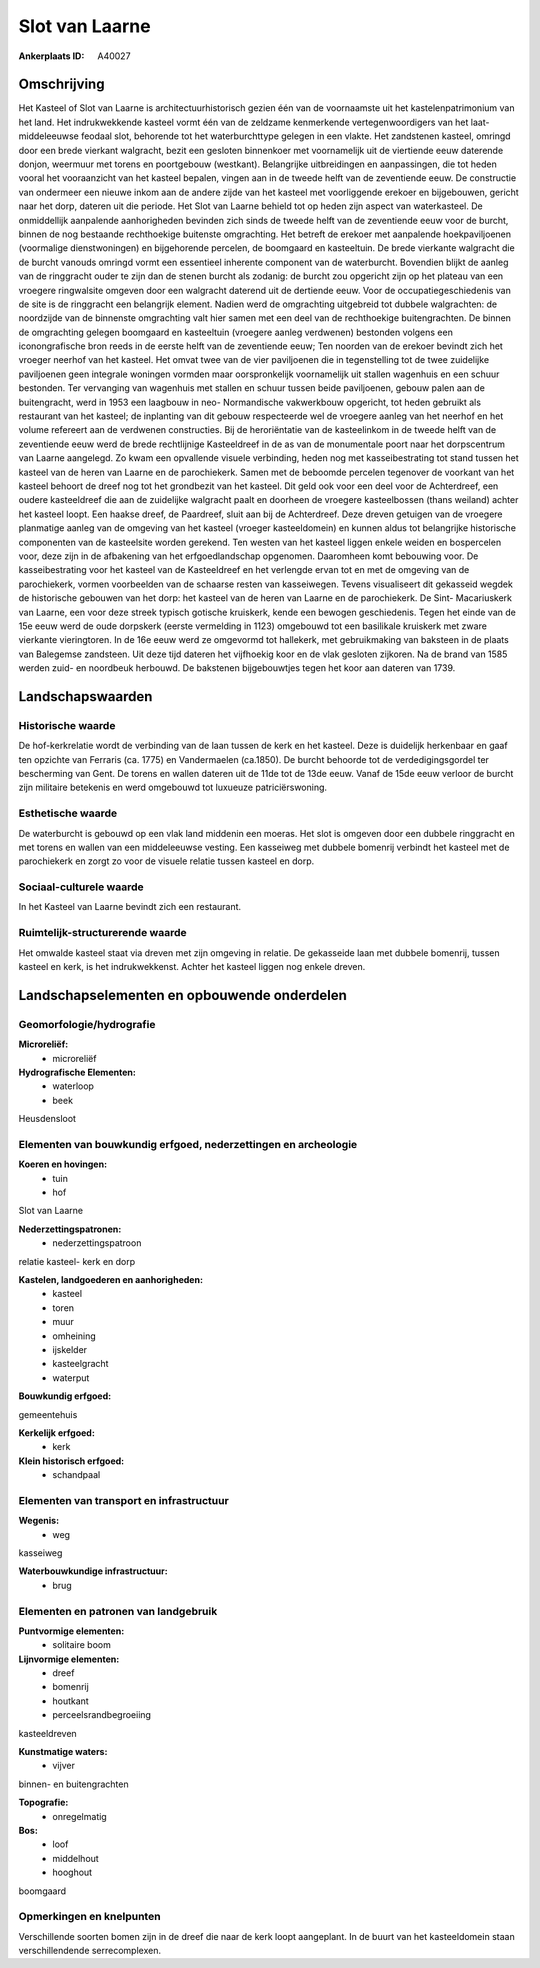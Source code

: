 Slot van Laarne
===============

:Ankerplaats ID: A40027




Omschrijving
------------

Het Kasteel of Slot van Laarne is architectuurhistorisch gezien één
van de voornaamste uit het kastelenpatrimonium van het land. Het
indrukwekkende kasteel vormt één van de zeldzame kenmerkende
vertegenwoordigers van het laat- middeleeuwse feodaal slot, behorende
tot het waterburchttype gelegen in een vlakte. Het zandstenen kasteel,
omringd door een brede vierkant walgracht, bezit een gesloten binnenkoer
met voornamelijk uit de viertiende eeuw daterende donjon, weermuur met
torens en poortgebouw (westkant). Belangrijke uitbreidingen en
aanpassingen, die tot heden vooral het vooraanzicht van het kasteel
bepalen, vingen aan in de tweede helft van de zeventiende eeuw. De
constructie van ondermeer een nieuwe inkom aan de andere zijde van het
kasteel met voorliggende erekoer en bijgebouwen, gericht naar het dorp,
dateren uit die periode. Het Slot van Laarne behield tot op heden zijn
aspect van waterkasteel. De onmiddellijk aanpalende aanhorigheden
bevinden zich sinds de tweede helft van de zeventiende eeuw voor de
burcht, binnen de nog bestaande rechthoekige buitenste omgrachting. Het
betreft de erekoer met aanpalende hoekpaviljoenen (voormalige
dienstwoningen) en bijgehorende percelen, de boomgaard en kasteeltuin.
De brede vierkante walgracht die de burcht vanouds omringd vormt een
essentieel inherente component van de waterburcht. Bovendien blijkt de
aanleg van de ringgracht ouder te zijn dan de stenen burcht als zodanig:
de burcht zou opgericht zijn op het plateau van een vroegere ringwalsite
omgeven door een walgracht daterend uit de dertiende eeuw. Voor de
occupatiegeschiedenis van de site is de ringgracht een belangrijk
element. Nadien werd de omgrachting uitgebreid tot dubbele walgrachten:
de noordzijde van de binnenste omgrachting valt hier samen met een deel
van de rechthoekige buitengrachten. De binnen de omgrachting gelegen
boomgaard en kasteeltuin (vroegere aanleg verdwenen) bestonden volgens
een iconongrafische bron reeds in de eerste helft van de zeventiende
eeuw; Ten noorden van de erekoer bevindt zich het vroeger neerhof van
het kasteel. Het omvat twee van de vier paviljoenen die in tegenstelling
tot de twee zuidelijke paviljoenen geen integrale woningen vormden maar
oorspronkelijk voornamelijk uit stallen wagenhuis en een schuur
bestonden. Ter vervanging van wagenhuis met stallen en schuur tussen
beide paviljoenen, gebouw palen aan de buitengracht, werd in 1953 een
laagbouw in neo- Normandische vakwerkbouw opgericht, tot heden gebruikt
als restaurant van het kasteel; de inplanting van dit gebouw
respecteerde wel de vroegere aanleg van het neerhof en het volume
refereert aan de verdwenen constructies. Bij de heroriëntatie van de
kasteelinkom in de tweede helft van de zeventiende eeuw werd de brede
rechtlijnige Kasteeldreef in de as van de monumentale poort naar het
dorpscentrum van Laarne aangelegd. Zo kwam een opvallende visuele
verbinding, heden nog met kasseibestrating tot stand tussen het kasteel
van de heren van Laarne en de parochiekerk. Samen met de beboomde
percelen tegenover de voorkant van het kasteel behoort de dreef nog tot
het grondbezit van het kasteel. Dit geld ook voor een deel voor de
Achterdreef, een oudere kasteeldreef die aan de zuidelijke walgracht
paalt en doorheen de vroegere kasteelbossen (thans weiland) achter het
kasteel loopt. Een haakse dreef, de Paardreef, sluit aan bij de
Achterdreef. Deze dreven getuigen van de vroegere planmatige aanleg van
de omgeving van het kasteel (vroeger kasteeldomein) en kunnen aldus tot
belangrijke historische componenten van de kasteelsite worden gerekend.
Ten westen van het kasteel liggen enkele weiden en bospercelen voor,
deze zijn in de afbakening van het erfgoedlandschap opgenomen.
Daaromheen komt bebouwing voor. De kasseibestrating voor het kasteel van
de Kasteeldreef en het verlengde ervan tot en met de omgeving van de
parochiekerk, vormen voorbeelden van de schaarse resten van kasseiwegen.
Tevens visualiseert dit gekasseid wegdek de historische gebouwen van het
dorp: het kasteel van de heren van Laarne en de parochiekerk. De Sint-
Macariuskerk van Laarne, een voor deze streek typisch gotische
kruiskerk, kende een bewogen geschiedenis. Tegen het einde van de 15e
eeuw werd de oude dorpskerk (eerste vermelding in 1123) omgebouwd tot
een basilikale kruiskerk met zware vierkante vieringtoren. In de 16e
eeuw werd ze omgevormd tot hallekerk, met gebruikmaking van baksteen in
de plaats van Balegemse zandsteen. Uit deze tijd dateren het vijfhoekig
koor en de vlak gesloten zijkoren. Na de brand van 1585 werden zuid- en
noordbeuk herbouwd. De bakstenen bijgebouwtjes tegen het koor aan
dateren van 1739.



Landschapswaarden
-----------------


Historische waarde
~~~~~~~~~~~~~~~~~~


De hof-kerkrelatie wordt de verbinding van de laan tussen de kerk en
het kasteel. Deze is duidelijk herkenbaar en gaaf ten opzichte van
Ferraris (ca. 1775) en Vandermaelen (ca.1850). De burcht behoorde tot de
verdedigingsgordel ter bescherming van Gent. De torens en wallen dateren
uit de 11de tot de 13de eeuw. Vanaf de 15de eeuw verloor de burcht zijn
militaire betekenis en werd omgebouwd tot luxueuze patriciërswoning.

Esthetische waarde
~~~~~~~~~~~~~~~~~~

De waterburcht is gebouwd op een vlak land
middenin een moeras. Het slot is omgeven door een dubbele ringgracht en
met torens en wallen van een middeleeuwse vesting. Een kasseiweg met
dubbele bomenrij verbindt het kasteel met de parochiekerk en zorgt zo
voor de visuele relatie tussen kasteel en dorp.


Sociaal-culturele waarde
~~~~~~~~~~~~~~~~~~~~~~~~



In het Kasteel van Laarne bevindt zich een
restaurant.

Ruimtelijk-structurerende waarde
~~~~~~~~~~~~~~~~~~~~~~~~~~~~~~~~

Het omwalde kasteel staat via dreven met zijn omgeving in relatie. De
gekasseide laan met dubbele bomenrij, tussen kasteel en kerk, is het
indrukwekkenst. Achter het kasteel liggen nog enkele dreven.



Landschapselementen en opbouwende onderdelen
--------------------------------------------



Geomorfologie/hydrografie
~~~~~~~~~~~~~~~~~~~~~~~~~


**Microreliëf:**
 * microreliëf


**Hydrografische Elementen:**
 * waterloop
 * beek


Heusdensloot

Elementen van bouwkundig erfgoed, nederzettingen en archeologie
~~~~~~~~~~~~~~~~~~~~~~~~~~~~~~~~~~~~~~~~~~~~~~~~~~~~~~~~~~~~~~~

**Koeren en hovingen:**
 * tuin
 * hof


Slot van Laarne

**Nederzettingspatronen:**
 * nederzettingspatroon

relatie kasteel- kerk en dorp

**Kastelen, landgoederen en aanhorigheden:**
 * kasteel
 * toren
 * muur
 * omheining
 * ijskelder
 * kasteelgracht
 * waterput


**Bouwkundig erfgoed:**

gemeentehuis

**Kerkelijk erfgoed:**
 * kerk


**Klein historisch erfgoed:**
 * schandpaal



Elementen van transport en infrastructuur
~~~~~~~~~~~~~~~~~~~~~~~~~~~~~~~~~~~~~~~~~

**Wegenis:**
 * weg


kasseiweg

**Waterbouwkundige infrastructuur:**
 * brug



Elementen en patronen van landgebruik
~~~~~~~~~~~~~~~~~~~~~~~~~~~~~~~~~~~~~

**Puntvormige elementen:**
 * solitaire boom


**Lijnvormige elementen:**
 * dreef
 * bomenrij
 * houtkant
 * perceelsrandbegroeiing

kasteeldreven

**Kunstmatige waters:**
 * vijver


binnen- en buitengrachten

**Topografie:**
 * onregelmatig


**Bos:**
 * loof
 * middelhout
 * hooghout


boomgaard

Opmerkingen en knelpunten
~~~~~~~~~~~~~~~~~~~~~~~~~


Verschillende soorten bomen zijn in de dreef die naar de kerk loopt
aangeplant. In de buurt van het kasteeldomein staan verschillendende
serrecomplexen.
